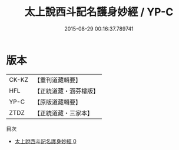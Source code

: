 #+TITLE: 太上說西斗記名護身妙經 / YP-C

#+DATE: 2015-08-29 00:16:37.789741
* 版本
 |     CK-KZ|【重刊道藏輯要】|
 |       HFL|【正統道藏・涵芬樓版】|
 |      YP-C|【原版道藏輯要】|
 |      ZTDZ|【正統道藏・三家本】|
目次
 - [[file:KR5c0007_000.txt][太上說西斗記名護身妙經 0]]
